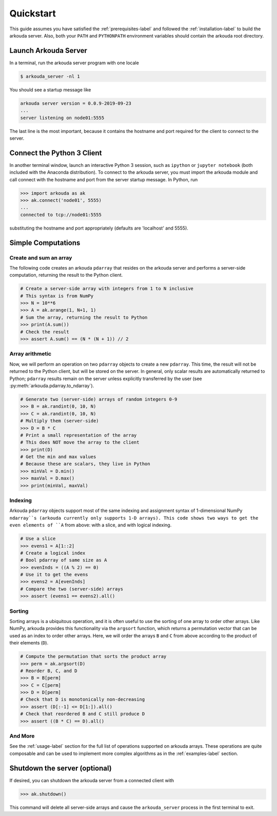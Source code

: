 #######################
Quickstart
#######################

This guide assumes you have satisfied the :ref:`prerequisites-label` and followed the :ref:`installation-label` to build the arkouda server. Also, both your ``PATH`` and ``PYTHONPATH`` environment variables should contain the arkouda root directory.

**********************
Launch Arkouda Server
**********************

In a terminal, run the arkouda server program with one locale

.. code-block:: none

  $ arkouda_server -nl 1

You should see a startup message like

.. code-block:: none

  arkouda server version = 0.0.9-2019-09-23
  ...
  server listening on node01:5555

The last line is the most important, because it contains the hostname and port required for the client to connect to the server.

******************************
Connect the Python 3 Client
******************************

In another terminal window, launch an interactive Python 3 session, such as ``ipython`` or ``jupyter notebook`` (both included with the Anaconda distribution). To connect to the arkouda server, you must import the arkouda module and call connect with the hostname and port from the server startup message. In Python, run

.. code-block:: python

   >>> import arkouda as ak
   >>> ak.connect('node01', 5555)
   ...
   connected to tcp://node01:5555

substituting the hostname and port appropriately (defaults are 'localhost' and 5555).

******************************
Simple Computations
******************************

Create and sum an array
=========================

The following code creates an arkouda ``pdarray`` that resides on the arkouda server and performs a server-side computation, returning the result to the Python client.

.. code-block:: python

   # Create a server-side array with integers from 1 to N inclusive
   # This syntax is from NumPy
   >>> N = 10**6
   >>> A = ak.arange(1, N+1, 1)
   # Sum the array, returning the result to Python
   >>> print(A.sum())
   # Check the result
   >>> assert A.sum() == (N * (N + 1)) // 2

Array arithmetic
=========================
   
Now, we will perform an operation on two ``pdarray`` objects to create a new ``pdarray``. This time, the result will not be returned to the Python client, but will be stored on the server. In general, only scalar results are automatically returned to Python; ``pdarray`` results remain on the server unless explicitly transferred by the user (see :py:meth:`arkouda.pdarray.to_ndarray`).

.. code-block:: python

   # Generate two (server-side) arrays of random integers 0-9
   >>> B = ak.randint(0, 10, N)
   >>> C = ak.randint(0, 10, N)
   # Multiply them (server-side)
   >>> D = B * C
   # Print a small representation of the array
   # This does NOT move the array to the client
   >>> print(D)
   # Get the min and max values
   # Because these are scalars, they live in Python
   >>> minVal = D.min()
   >>> maxVal = D.max()
   >>> print(minVal, maxVal)

Indexing
=========================

Arkouda ``pdarray`` objects support most of the same indexing and assignment syntax of 1-dimensional NumPy ``ndarray``s (arkouda currently only supports 1-D arrays). This code shows two ways to get the even elements of ``A`` from above: with a slice, and with logical indexing.

.. code-block:: python

   # Use a slice
   >>> evens1 = A[1::2]
   # Create a logical index
   # Bool pdarray of same size as A
   >>> evenInds = ((A % 2) == 0)
   # Use it to get the evens
   >>> evens2 = A[evenInds]
   # Compare the two (server-side) arrays
   >>> assert (evens1 == evens2).all()

Sorting
===========================
   
Sorting arrays is a ubiquitous operation, and it is often useful to use the sorting of one array to order other arrays. Like NumPy, arkouda provides this functionality via the ``argsort`` function, which returns a permutation vector that can be used as an index to order other arrays. Here, we will order the arrays ``B`` and ``C`` from above according to the product of their elements (``D``).

.. code-block:: python

   # Compute the permutation that sorts the product array
   >>> perm = ak.argsort(D)
   # Reorder B, C, and D
   >>> B = B[perm]
   >>> C = C[perm]
   >>> D = D[perm]
   # Check that D is monotonically non-decreasing
   >>> assert (D[:-1] <= D[1:]).all()
   # Check that reordered B and C still produce D
   >>> assert ((B * C) == D).all()

And More
=====================

See the :ref:`usage-label` section for the full list of operations supported on arkouda arrays. These operations are quite composable and can be used to implement more complex algorithms as in the :ref:`examples-label` section.

******************************
Shutdown the server (optional)
******************************

If desired, you can shutdown the arkouda server from a connected client with

.. code-block:: python

   >>> ak.shutdown()

This command will delete all server-side arrays and cause the ``arkouda_server`` process in the first terminal to exit.
